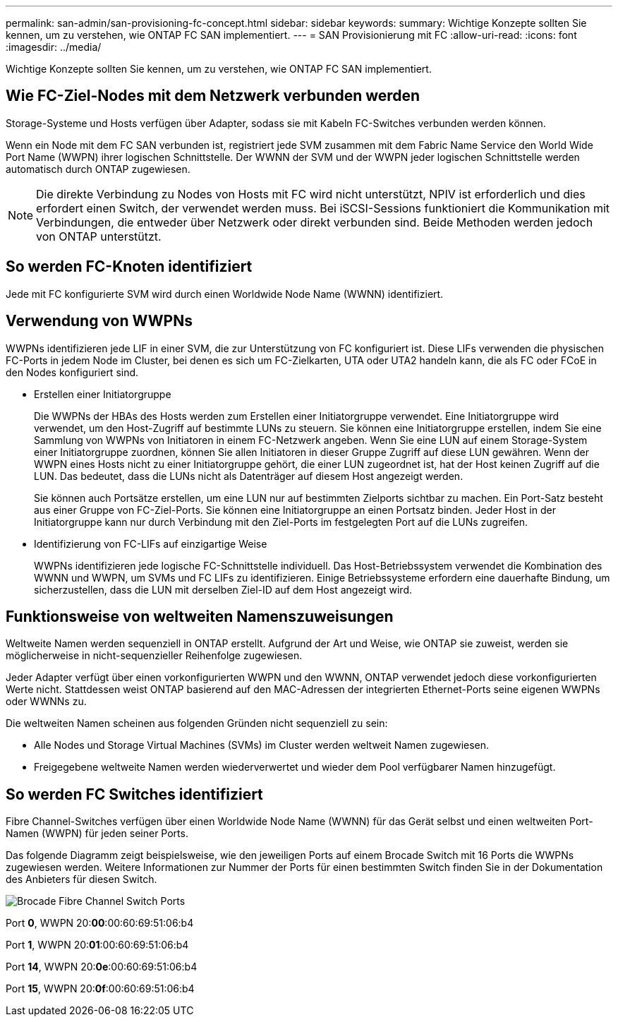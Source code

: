 ---
permalink: san-admin/san-provisioning-fc-concept.html 
sidebar: sidebar 
keywords:  
summary: Wichtige Konzepte sollten Sie kennen, um zu verstehen, wie ONTAP FC SAN implementiert. 
---
= SAN Provisionierung mit FC
:allow-uri-read: 
:icons: font
:imagesdir: ../media/


[role="lead"]
Wichtige Konzepte sollten Sie kennen, um zu verstehen, wie ONTAP FC SAN implementiert.



== Wie FC-Ziel-Nodes mit dem Netzwerk verbunden werden

Storage-Systeme und Hosts verfügen über Adapter, sodass sie mit Kabeln FC-Switches verbunden werden können.

Wenn ein Node mit dem FC SAN verbunden ist, registriert jede SVM zusammen mit dem Fabric Name Service den World Wide Port Name (WWPN) ihrer logischen Schnittstelle. Der WWNN der SVM und der WWPN jeder logischen Schnittstelle werden automatisch durch ONTAP zugewiesen.

[NOTE]
====
Die direkte Verbindung zu Nodes von Hosts mit FC wird nicht unterstützt, NPIV ist erforderlich und dies erfordert einen Switch, der verwendet werden muss. Bei iSCSI-Sessions funktioniert die Kommunikation mit Verbindungen, die entweder über Netzwerk oder direkt verbunden sind. Beide Methoden werden jedoch von ONTAP unterstützt.

====


== So werden FC-Knoten identifiziert

Jede mit FC konfigurierte SVM wird durch einen Worldwide Node Name (WWNN) identifiziert.



== Verwendung von WWPNs

WWPNs identifizieren jede LIF in einer SVM, die zur Unterstützung von FC konfiguriert ist. Diese LIFs verwenden die physischen FC-Ports in jedem Node im Cluster, bei denen es sich um FC-Zielkarten, UTA oder UTA2 handeln kann, die als FC oder FCoE in den Nodes konfiguriert sind.

* Erstellen einer Initiatorgruppe
+
Die WWPNs der HBAs des Hosts werden zum Erstellen einer Initiatorgruppe verwendet. Eine Initiatorgruppe wird verwendet, um den Host-Zugriff auf bestimmte LUNs zu steuern. Sie können eine Initiatorgruppe erstellen, indem Sie eine Sammlung von WWPNs von Initiatoren in einem FC-Netzwerk angeben. Wenn Sie eine LUN auf einem Storage-System einer Initiatorgruppe zuordnen, können Sie allen Initiatoren in dieser Gruppe Zugriff auf diese LUN gewähren. Wenn der WWPN eines Hosts nicht zu einer Initiatorgruppe gehört, die einer LUN zugeordnet ist, hat der Host keinen Zugriff auf die LUN. Das bedeutet, dass die LUNs nicht als Datenträger auf diesem Host angezeigt werden.

+
Sie können auch Portsätze erstellen, um eine LUN nur auf bestimmten Zielports sichtbar zu machen. Ein Port-Satz besteht aus einer Gruppe von FC-Ziel-Ports. Sie können eine Initiatorgruppe an einen Portsatz binden. Jeder Host in der Initiatorgruppe kann nur durch Verbindung mit den Ziel-Ports im festgelegten Port auf die LUNs zugreifen.

* Identifizierung von FC-LIFs auf einzigartige Weise
+
WWPNs identifizieren jede logische FC-Schnittstelle individuell. Das Host-Betriebssystem verwendet die Kombination des WWNN und WWPN, um SVMs und FC LIFs zu identifizieren. Einige Betriebssysteme erfordern eine dauerhafte Bindung, um sicherzustellen, dass die LUN mit derselben Ziel-ID auf dem Host angezeigt wird.





== Funktionsweise von weltweiten Namenszuweisungen

Weltweite Namen werden sequenziell in ONTAP erstellt. Aufgrund der Art und Weise, wie ONTAP sie zuweist, werden sie möglicherweise in nicht-sequenzieller Reihenfolge zugewiesen.

Jeder Adapter verfügt über einen vorkonfigurierten WWPN und den WWNN, ONTAP verwendet jedoch diese vorkonfigurierten Werte nicht. Stattdessen weist ONTAP basierend auf den MAC-Adressen der integrierten Ethernet-Ports seine eigenen WWPNs oder WWNNs zu.

Die weltweiten Namen scheinen aus folgenden Gründen nicht sequenziell zu sein:

* Alle Nodes und Storage Virtual Machines (SVMs) im Cluster werden weltweit Namen zugewiesen.
* Freigegebene weltweite Namen werden wiederverwertet und wieder dem Pool verfügbarer Namen hinzugefügt.




== So werden FC Switches identifiziert

Fibre Channel-Switches verfügen über einen Worldwide Node Name (WWNN) für das Gerät selbst und einen weltweiten Port-Namen (WWPN) für jeden seiner Ports.

Das folgende Diagramm zeigt beispielsweise, wie den jeweiligen Ports auf einem Brocade Switch mit 16 Ports die WWPNs zugewiesen werden. Weitere Informationen zur Nummer der Ports für einen bestimmten Switch finden Sie in der Dokumentation des Anbieters für diesen Switch.

image:drw-fcswitch-scrn-en-noscale.gif["Brocade Fibre Channel Switch Ports"]

Port *0*, WWPN 20:**00**:00:60:69:51:06:b4

Port *1*, WWPN 20:**01**:00:60:69:51:06:b4

Port *14*, WWPN 20:**0e**:00:60:69:51:06:b4

Port *15*, WWPN 20:**0f**:00:60:69:51:06:b4
